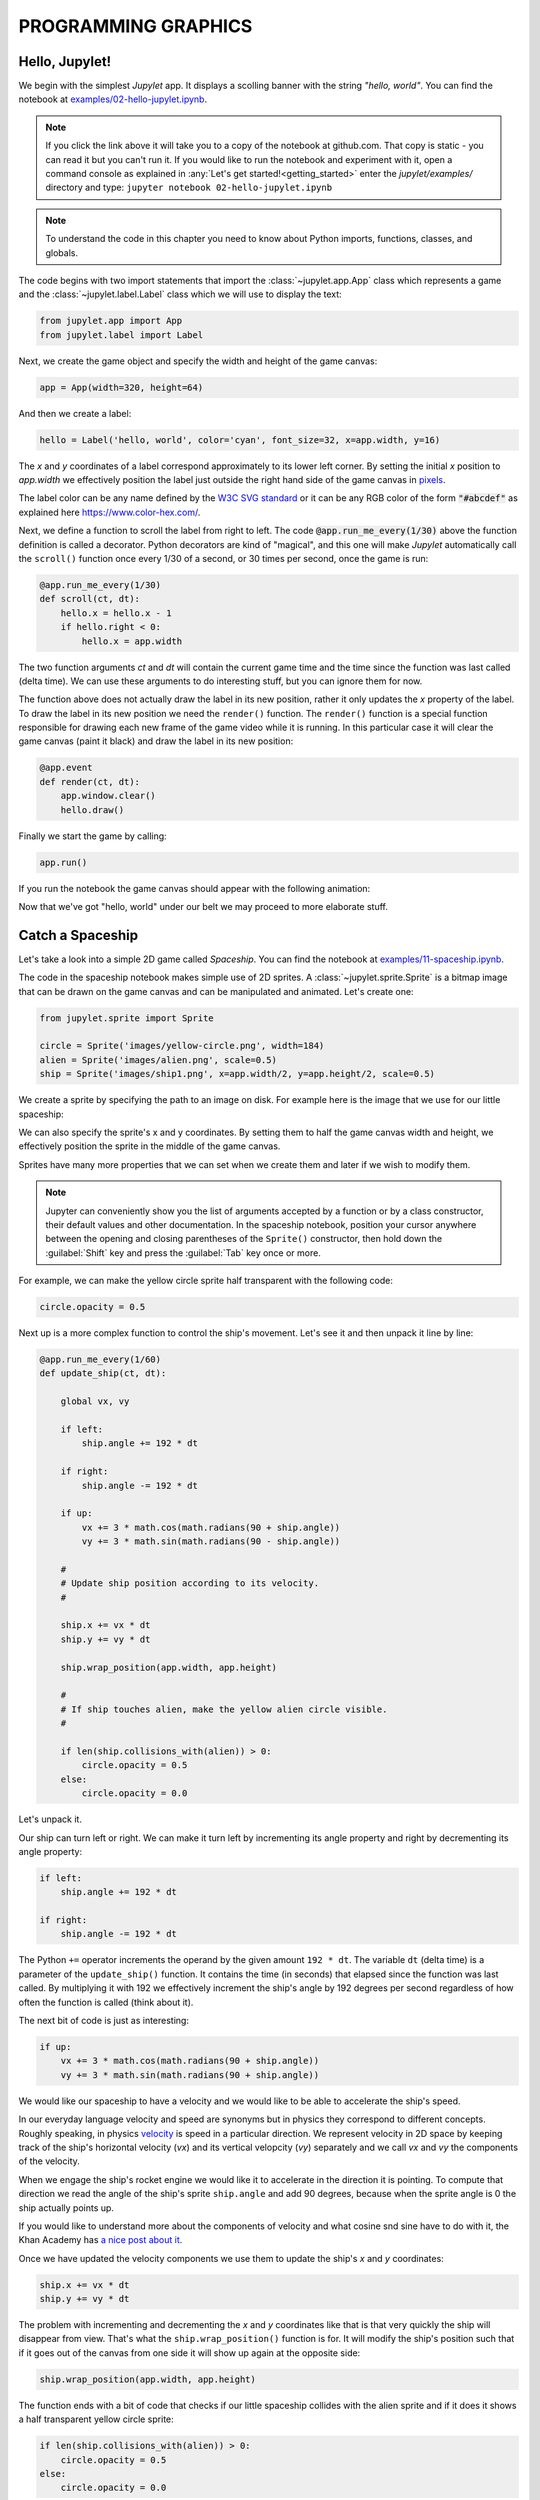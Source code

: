 PROGRAMMING GRAPHICS
====================

Hello, Jupylet!
---------------

We begin with the simplest *Jupylet* app. It displays a scolling banner with 
the string *"hello, world"*. You can find the notebook at
`examples/02-hello-jupylet.ipynb <https://github.com/nir/jupylet/blob/master/examples/02-hello-jupylet.ipynb>`_.

.. note::
    If you click the link above it will take you to a copy of the notebook at
    github.com. That copy is static - you can read it but you can't run it. If
    you would like to run the notebook and experiment with it, open a command 
    console as explained in :any:`Let's get started!<getting_started>` enter
    the *jupylet/examples/* directory and type:  
    ``jupyter notebook 02-hello-jupylet.ipynb``

.. note::
    To understand the code in this chapter you need to know about Python 
    imports, functions, classes, and globals.

The code begins with two import statements that import the :class:`~jupylet.app.App` 
class which represents a game and the :class:`~jupylet.label.Label` class which 
we will use to display the text:

.. code-block:: python

    from jupylet.app import App
    from jupylet.label import Label

Next, we create the game object and specify the width and height of the
game canvas:

.. code-block:: python

    app = App(width=320, height=64)

And then we create a label:

.. code-block:: python

    hello = Label('hello, world', color='cyan', font_size=32, x=app.width, y=16)

The *x* and *y* coordinates of a label correspond approximately to its lower
left corner. By setting the initial *x* position to *app.width* we
effectively position the label just outside the right hand side of the game 
canvas in `pixels <https://en.wikipedia.org/wiki/Pixel>`_.

The label color can be any name defined by the `W3C SVG standard <https://www.w3.org/TR/SVG11/types.html#ColorKeywords>`_
or it can be any RGB color of the form :code:`"#abcdef"` as explained here 
`<https://www.color-hex.com/>`_.

Next, we define a function to scroll the label from right to left. The 
code :code:`@app.run_me_every(1/30)` above the function definition is called a 
decorator. Python decorators are kind of "magical", and this one will make 
*Jupylet* automatically call the ``scroll()`` function once every 1/30 of a 
second, or 30 times per second, once the game is run:

.. code-block:: python

    @app.run_me_every(1/30)
    def scroll(ct, dt):
        hello.x = hello.x - 1
        if hello.right < 0:
            hello.x = app.width

The two function arguments *ct* and *dt* will contain the current game time
and the time since the function was last called (delta time). We can use 
these arguments to do interesting stuff, but you can ignore them for now.

The function above does not actually draw the label in its new position, 
rather it only updates the *x* property of the label. To draw the label in its 
new position we need the ``render()`` function. The ``render()`` function is a 
special function responsible for drawing each new frame of the game video 
while it is running. In this particular case it will clear the game canvas 
(paint it black) and draw the label in its new position:

.. code-block:: python

    @app.event
    def render(ct, dt):
        app.window.clear()
        hello.draw()

Finally we start the game by calling:

.. code-block:: python

    app.run()

If you run the notebook the game canvas should appear with the following 
animation:

.. image:: ../images/hello-world.gif

Now that we've got "hello, world" under our belt we may proceed to more elaborate
stuff.

Catch a Spaceship
-----------------

Let's take a look into a simple 2D game called *Spaceship*. You can 
find the notebook at `examples/11-spaceship.ipynb <https://github.com/nir/jupylet/blob/master/examples/11-spaceship.ipynb>`_.

The code in the spaceship notebook makes simple use of 2D sprites. A :class:`~jupylet.sprite.Sprite` 
is a bitmap image that can be drawn on the game canvas and can be manipulated
and animated. Let's create one:

.. code-block:: python

    from jupylet.sprite import Sprite

    circle = Sprite('images/yellow-circle.png', width=184)
    alien = Sprite('images/alien.png', scale=0.5)
    ship = Sprite('images/ship1.png', x=app.width/2, y=app.height/2, scale=0.5)

We create a sprite by specifying the path to an image on disk. For example 
here is the image that we use for our little spaceship:

.. image:: ../images/ship1.png
   :scale: 50 %

We can also specify the sprite's x and y coordinates. By setting them to half 
the game canvas width and height, we effectively position the sprite in the 
middle of the game canvas.

Sprites have many more properties that we can set when we create them and 
later if we wish to modify them.

.. note::
    Jupyter can conveniently show you the list of arguments accepted by a 
    function or by a class constructor, their default values and other 
    documentation. In the spaceship notebook, position your cursor anywhere
    between the opening and closing parentheses of the ``Sprite()`` 
    constructor, then hold down the :guilabel:`Shift` key and press the 
    :guilabel:`Tab` key once or more.

For example, we can make the yellow circle sprite half transparent with the 
following code:

.. code-block:: python

    circle.opacity = 0.5

Next up is a more complex function to control the ship's movement. Let's see 
it and then unpack it line by line:

.. code-block:: python

    @app.run_me_every(1/60)
    def update_ship(ct, dt):
        
        global vx, vy

        if left:
            ship.angle += 192 * dt
            
        if right:
            ship.angle -= 192 * dt
            
        if up:
            vx += 3 * math.cos(math.radians(90 + ship.angle))
            vy += 3 * math.sin(math.radians(90 - ship.angle))

        #
        # Update ship position according to its velocity.
        #
        
        ship.x += vx * dt
        ship.y += vy * dt
        
        ship.wrap_position(app.width, app.height)
        
        #
        # If ship touches alien, make the yellow alien circle visible.
        #
        
        if len(ship.collisions_with(alien)) > 0:
            circle.opacity = 0.5
        else:
            circle.opacity = 0.0

Let's unpack it. 

Our ship can turn left or right. We can make it turn left by incrementing its 
angle property and right by decrementing its angle property:

.. code-block:: python

    if left:
        ship.angle += 192 * dt
        
    if right:
        ship.angle -= 192 * dt

The Python ``+=`` operator increments the operand by the given amount 
``192 * dt``. The variable ``dt`` (delta time) is a parameter of the 
``update_ship()`` function. It contains the time (in seconds) that elapsed 
since the function was last called. By multiplying it with 192 we 
effectively increment the ship's angle by 192 degrees per second regardless 
of how often the function is called (think about it).

The next bit of code is just as interesting:

.. code-block:: python

    if up:
        vx += 3 * math.cos(math.radians(90 + ship.angle))
        vy += 3 * math.sin(math.radians(90 + ship.angle))

We would like our spaceship to have a velocity and we would like to be able 
to accelerate the ship's speed.

In our everyday language velocity and speed are synonyms but in physics they
correspond to different concepts. Roughly speaking, in physics `velocity <https://en.wikipedia.org/wiki/Velocity>`_ 
is speed in a particular direction. We represent velocity in 2D space by
keeping track of the ship's horizontal velocity (`vx`) and its vertical 
velopcity (`vy`) separately and we call `vx` and `vy` the components of the 
velocity.

When we engage the ship's rocket engine we would like it to accelerate in 
the direction it is pointing. To compute that direction we read the 
angle of the ship's sprite ``ship.angle`` and add 90 degrees, because when 
the sprite angle is 0 the ship actually points up. 

If you would like to understand more about the components of velocity and what 
cosine snd sine have to do with it, the Khan Academy has 
`a nice post about it <https://www.khanacademy.org/science/physics/two-dimensional-motion/two-dimensional-projectile-mot/a/what-are-velocity-components>`_.

Once we have updated the velocity components we use them to update the ship's 
`x` and `y` coordinates:

.. code-block:: python

    ship.x += vx * dt
    ship.y += vy * dt

The problem with incrementing and decrementing the `x` and `y` coordinates 
like that is that very quickly the ship will disappear from view. That's what 
the ``ship.wrap_position()`` function is for. It will modify the ship's 
position such that if it goes out of the canvas from one side it will show up 
again at the opposite side:

.. code-block:: python

    ship.wrap_position(app.width, app.height)

The function ends with a bit of code that checks if our little spaceship 
collides with the alien sprite and if it does it shows a half transparent 
yellow circle sprite:

.. code-block:: python

    if len(ship.collisions_with(alien)) > 0:
        circle.opacity = 0.5
    else:
        circle.opacity = 0.0

The ``ship.collisions_with(alien)`` function call checks if the ship sprite
collides with the alien sprite and returns a list with contact points. If all 
we care about is whether they collide or not we can simply test if the length
of the returned list is greater than 0 (think about it).

If the spaceship and the alien do not collide, we hide the yellow circle by 
setting its opacity to 0.0 making it fully transparent.

Handling Keyboard and Mouse Events
----------------------------------

In programming and in particular in game programming, pressing keys on the 
keyboard or clicking the mouse and moving it around the screen is often 
represented as a stream or sequence of `events <https://en.wikipedia.org/wiki/Event_(computing)>`_.

For example, as the mouse is moved around the game canvas a sequence of 
events with updated mouse positions is continuously generated and processed. 

To handle this stream of events we create an `event handler <https://en.wikipedia.org/wiki/Event_(computing)#Event_handler>`_.
The spaceship game includes such a function to handle mouse position events. 
Here it is:

.. code-block:: python

    @app.event
    def mouse_position_event(x, y, dx, dy):
        
        alien.x = x
        alien.y = y
        
        circle.x = x
        circle.y = y    

The function begins with the special decorator ``@app.event``. This decorator
makes sure our function is recorgnized as the handler for the 
`mouse_position_event`. The function itself is pretty simple. It just sets the
position of the alien sprite and the yellow circle sprite behind it to that of 
the mouse cursor.

Here is a more complicated hander. The spaceship keyboard handler:

.. code-block:: python

    @app.event
    def key_event(key, action, modifiers):
        
        global up, left, right
        
        keys = app.window.keys
        
        if action == keys.ACTION_PRESS:

            if key == keys.UP:
                ship.image = 'images/ship2.png'
                up = True

            if key == keys.LEFT:
                left = True

            if key == keys.RIGHT:
                right = True

        if action == keys.ACTION_RELEASE:
        
            if key == keys.UP:
                ship.image = 'images/ship1.png'
                up = False

            if key == keys.LEFT:
                left = False

            if key == keys.RIGHT:
                right = False

Let's go over the parameters of the ``key_event()`` function. 
The `key` parameter tells us which keyboard key this event is all about; 
the `action` parameter tells us whether it was pressed or released; and 
the `modifiers` parameter tells us wheter any of the ``SHIFT``, ``ALT``, 
or ``CTRL`` keys were held down during the event.

Note that you should not directly compare the `key` argument to letters and 
symbols, rather you should compare it to special predefined constants - in 
this case ``keys.LEFT``, ``keys.UP``, and ``keys.RIGHT``.

We use the handler to keep track of which arrow keys are being held down. 
We accomplish that with global variables that hold the current state of keys.
When a key is pressed we set the corresponding global variable to True,
and when it is released we set the corresponding global variable to False.

When we press the up arrow we engage the spaceship engines, a yellow 
propulsion jet appears at the end of the rocket engine nozzle, and the ship
accelerates. We achieve the visual effect with the statement 
``ship.image = 'images/ship2.png'`` which changes the sprite's bitmap image
to that of a spaceship with a visible propulsion jet.

